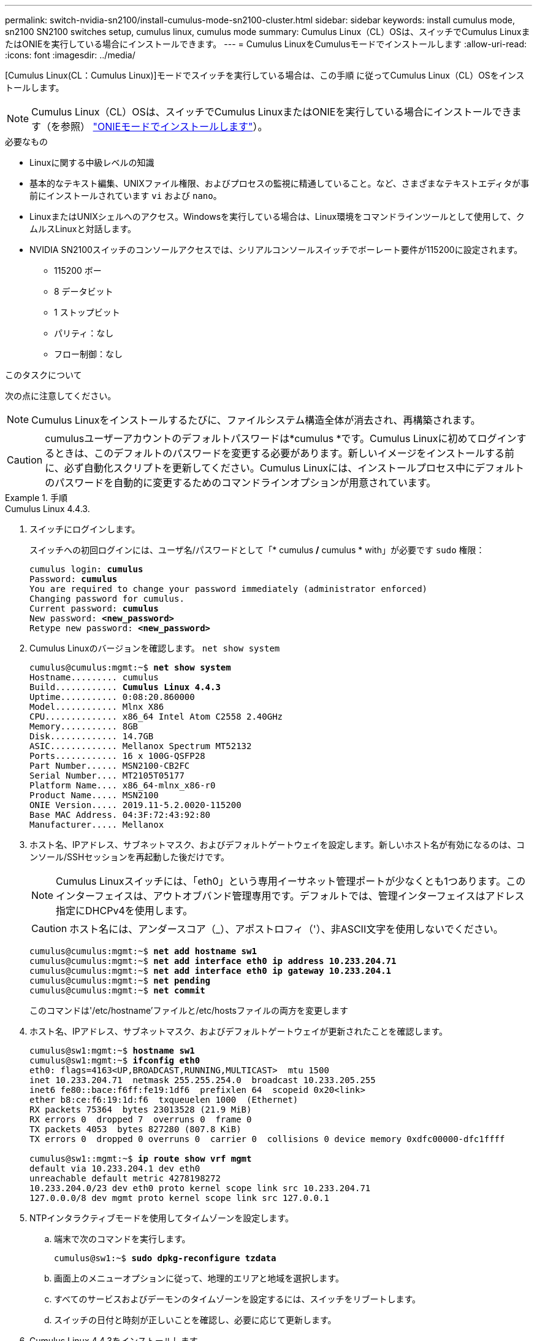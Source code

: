 ---
permalink: switch-nvidia-sn2100/install-cumulus-mode-sn2100-cluster.html 
sidebar: sidebar 
keywords: install cumulus mode, sn2100 SN2100 switches setup, cumulus linux, cumulus mode 
summary: Cumulus Linux（CL）OSは、スイッチでCumulus LinuxまたはONIEを実行している場合にインストールできます。 
---
= Cumulus LinuxをCumulusモードでインストールします
:allow-uri-read: 
:icons: font
:imagesdir: ../media/


[role="lead"]
[Cumulus Linux(CL：Cumulus Linux)]モードでスイッチを実行している場合は、この手順 に従ってCumulus Linux（CL）OSをインストールします。


NOTE: Cumulus Linux（CL）OSは、スイッチでCumulus LinuxまたはONIEを実行している場合にインストールできます（を参照） link:install-onie-mode-sn2100-cluster.html["ONIEモードでインストールします"]）。

.必要なもの
* Linuxに関する中級レベルの知識
* 基本的なテキスト編集、UNIXファイル権限、およびプロセスの監視に精通していること。など、さまざまなテキストエディタが事前にインストールされています `vi` および `nano`。
* LinuxまたはUNIXシェルへのアクセス。Windowsを実行している場合は、Linux環境をコマンドラインツールとして使用して、クムルスLinuxと対話します。
* NVIDIA SN2100スイッチのコンソールアクセスでは、シリアルコンソールスイッチでボーレート要件が115200に設定されます。
+
** 115200 ボー
** 8 データビット
** 1 ストップビット
** パリティ：なし
** フロー制御：なし




.このタスクについて
次の点に注意してください。


NOTE: Cumulus Linuxをインストールするたびに、ファイルシステム構造全体が消去され、再構築されます。


CAUTION: cumulusユーザーアカウントのデフォルトパスワードは*cumulus *です。Cumulus Linuxに初めてログインするときは、このデフォルトのパスワードを変更する必要があります。新しいイメージをインストールする前に、必ず自動化スクリプトを更新してください。Cumulus Linuxには、インストールプロセス中にデフォルトのパスワードを自動的に変更するためのコマンドラインオプションが用意されています。

.手順
[role="tabbed-block"]
====
.Cumulus Linux 4.4.3.
--
. スイッチにログインします。
+
スイッチへの初回ログインには、ユーザ名/パスワードとして「* cumulus */* cumulus * with」が必要です `sudo` 権限：

+
[listing, subs="+quotes"]
----
cumulus login: *cumulus*
Password: *cumulus*
You are required to change your password immediately (administrator enforced)
Changing password for cumulus.
Current password: *cumulus*
New password: *<new_password>*
Retype new password: *<new_password>*
----
. Cumulus Linuxのバージョンを確認します。 `net show system`
+
[listing, subs="+quotes"]
----
cumulus@cumulus:mgmt:~$ *net show system*
Hostname......... cumulus
Build............ *Cumulus Linux 4.4.3*
Uptime........... 0:08:20.860000
Model............ Mlnx X86
CPU.............. x86_64 Intel Atom C2558 2.40GHz
Memory........... 8GB
Disk............. 14.7GB
ASIC............. Mellanox Spectrum MT52132
Ports............ 16 x 100G-QSFP28
Part Number...... MSN2100-CB2FC
Serial Number.... MT2105T05177
Platform Name.... x86_64-mlnx_x86-r0
Product Name..... MSN2100
ONIE Version..... 2019.11-5.2.0020-115200
Base MAC Address. 04:3F:72:43:92:80
Manufacturer..... Mellanox
----
. ホスト名、IPアドレス、サブネットマスク、およびデフォルトゲートウェイを設定します。新しいホスト名が有効になるのは、コンソール/SSHセッションを再起動した後だけです。
+

NOTE: Cumulus Linuxスイッチには、「eth0」という専用イーサネット管理ポートが少なくとも1つあります。このインターフェイスは、アウトオブバンド管理専用です。デフォルトでは、管理インターフェイスはアドレス指定にDHCPv4を使用します。

+

CAUTION: ホスト名には、アンダースコア（_）、アポストロフィ（'）、非ASCII文字を使用しないでください。

+
[listing, subs="+quotes"]
----
cumulus@cumulus:mgmt:~$ *net add hostname sw1*
cumulus@cumulus:mgmt:~$ *net add interface eth0 ip address 10.233.204.71*
cumulus@cumulus:mgmt:~$ *net add interface eth0 ip gateway 10.233.204.1*
cumulus@cumulus:mgmt:~$ *net pending*
cumulus@cumulus:mgmt:~$ *net commit*
----
+
このコマンドは'/etc/hostname'ファイルと/etc/hostsファイルの両方を変更します

. ホスト名、IPアドレス、サブネットマスク、およびデフォルトゲートウェイが更新されたことを確認します。
+
[listing, subs="+quotes"]
----
cumulus@sw1:mgmt:~$ *hostname sw1*
cumulus@sw1:mgmt:~$ *ifconfig eth0*
eth0: flags=4163<UP,BROADCAST,RUNNING,MULTICAST>  mtu 1500
inet 10.233.204.71  netmask 255.255.254.0  broadcast 10.233.205.255
inet6 fe80::bace:f6ff:fe19:1df6  prefixlen 64  scopeid 0x20<link>
ether b8:ce:f6:19:1d:f6  txqueuelen 1000  (Ethernet)
RX packets 75364  bytes 23013528 (21.9 MiB)
RX errors 0  dropped 7  overruns 0  frame 0
TX packets 4053  bytes 827280 (807.8 KiB)
TX errors 0  dropped 0 overruns 0  carrier 0  collisions 0 device memory 0xdfc00000-dfc1ffff

cumulus@sw1::mgmt:~$ *ip route show vrf mgmt*
default via 10.233.204.1 dev eth0
unreachable default metric 4278198272
10.233.204.0/23 dev eth0 proto kernel scope link src 10.233.204.71
127.0.0.0/8 dev mgmt proto kernel scope link src 127.0.0.1
----
. NTPインタラクティブモードを使用してタイムゾーンを設定します。
+
.. 端末で次のコマンドを実行します。
+
[listing, subs="+quotes"]
----
cumulus@sw1:~$ *sudo dpkg-reconfigure tzdata*
----
.. 画面上のメニューオプションに従って、地理的エリアと地域を選択します。
.. すべてのサービスおよびデーモンのタイムゾーンを設定するには、スイッチをリブートします。
.. スイッチの日付と時刻が正しいことを確認し、必要に応じて更新します。


. Cumulus Linux 4.4.3をインストールします。
+
[listing, subs="+quotes"]
----
cumulus@sw1:mgmt:~$ *sudo onie-install -a -i http://_<web-server>/<path>_/cumulus-linux-4.4.3-mlx-amd64.bin*
----
+
インストーラがダウンロードを開始します。プロンプトが表示されたら「* y *」と入力します

. NVIDIA SN2100スイッチをリブートします。
+
[listing, subs="+quotes"]
----
cumulus@sw1:mgmt:~$ *sudo reboot*
----
. インストールが自動的に開始され'次のGRUB画面の選択肢が表示されますDo * not *（実行しない）を選択します。
+
** Cumulus - Linux GNU/Linux
** ONIE: OSのインストール
** クムルス-インストール
** Cumulus - Linux GNU/Linux


. ログインするには、手順1~4を繰り返します。
. Cumulus Linuxのバージョンが4.4.3であることを確認します。 `net show version`
+
[listing, subs="+quotes"]
----
cumulus@sw1:mgmt:~$ *net show version*
NCLU_VERSION=1.0-cl4.4.3u0
DISTRIB_ID="Cumulus Linux"
DISTRIB_RELEASE=*4.4.3*
DISTRIB_DESCRIPTION=*"Cumulus Linux 4.4.3"*
----
. 新しいユーザを作成し、に追加します `sudo` グループ：このユーザが有効になるのは、コンソール/SSHセッションが再起動された後だけです。
+
`sudo adduser --ingroup netedit admin`

+
[listing, subs="+quotes"]
----
cumulus@sw1:mgmt:~$ *sudo adduser --ingroup netedit admin*
[sudo] password for cumulus:
Adding user 'admin' ...
Adding new user 'admin' (1001) with group `netedit' ...
Creating home directory '/home/admin' ...
Copying files from '/etc/skel' ...
New password:
Retype new password:
passwd: password updated successfully
Changing the user information for admin
Enter the new value, or press ENTER for the default
Full Name []:
Room Number []:
Work Phone []:
Home Phone []:
Other []:
Is the information correct? [Y/n] *y*

cumulus@sw1:mgmt:~$ *sudo adduser admin sudo*
[sudo] password for cumulus:
Adding user `admin' to group `sudo' ...
Adding user admin to group sudo
Done.
cumulus@sw1:mgmt:~$ *exit*
logout
Connection to 10.233.204.71 closed.

[admin@cycrh6svl01 ~]$ ssh admin@10.233.204.71
admin@10.233.204.71's password:
Linux sw1 4.19.0-cl-1-amd64 #1 SMP Cumulus 4.19.206-1+cl4.4.1u1 (2021-09-09) x86_64
Welcome to NVIDIA Cumulus (R) Linux (R)

For support and online technical documentation, visit
http://www.cumulusnetworks.com/support

The registered trademark Linux (R) is used pursuant to a sublicense from LMI, the exclusive licensee of Linus Torvalds, owner of the mark on a world-wide basis.
admin@sw1:mgmt:~$
----


--
.Cumulus Linux 5.x
--
. スイッチにログインします。
+
スイッチへの初回ログインには、ユーザ名/パスワードとして「* cumulus */* cumulus * with」が必要です `sudo` 権限：

+
[listing, subs="+quotes"]
----
cumulus login: *cumulus*
Password: *cumulus*
You are required to change your password immediately (administrator enforced)
Changing password for cumulus.
Current password: *cumulus*
New password: *<new_password>*
Retype new password: *<new_password>*
----
. Cumulus Linuxのバージョンを確認します。 `nv show system`
+
[listing, subs="+quotes"]
----
cumulus@cumulus:mgmt:~$ *nv show system*
operational         applied              description
------------------- -------------------- ---------------------
hostname            cumulus              cumulus
build               Cumulus Linux 5.3.0  system build version
uptime              6 days, 8:37:36      system uptime
timezone            Etc/UTC              system time zone
----
. ホスト名、IPアドレス、サブネットマスク、およびデフォルトゲートウェイを設定します。新しいホスト名が有効になるのは、コンソール/SSHセッションを再起動した後だけです。
+

NOTE: Cumulus Linuxスイッチには、「eth0」という専用イーサネット管理ポートが少なくとも1つあります。このインターフェイスは、アウトオブバンド管理専用です。デフォルトでは、管理インターフェイスはアドレス指定にDHCPv4を使用します。

+

CAUTION: ホスト名には、アンダースコア（_）、アポストロフィ（'）、非ASCII文字を使用しないでください。

+
[listing, subs="+quotes"]
----
cumulus@cumulus:mgmt:~$ *nv add hostname sw1*
cumulus@cumulus:mgmt:~$ *nv add interface eth0 ip address 10.233.204.71*
cumulus@cumulus:mgmt:~$ *nv add interface eth0 ip gateway 10.233.204.1*
cumulus@cumulus:mgmt:~$ *nv pending*
cumulus@cumulus:mgmt:~$ *nv commit*
----
+
このコマンドは'/etc/hostname'ファイルと/etc/hostsファイルの両方を変更します

. ホスト名、IPアドレス、サブネットマスク、およびデフォルトゲートウェイが更新されたことを確認します。
+
[listing, subs="+quotes"]
----
cumulus@sw1:mgmt:~$ *hostname sw1*
cumulus@sw1:mgmt:~$ *ifconfig eth0*
eth0: flags=4163<UP,BROADCAST,RUNNING,MULTICAST>  mtu 1500
inet 10.233.204.71  netmask 255.255.254.0  broadcast 10.233.205.255
inet6 fe80::bace:f6ff:fe19:1df6  prefixlen 64  scopeid 0x20<link>
ether b8:ce:f6:19:1d:f6  txqueuelen 1000  (Ethernet)
RX packets 75364  bytes 23013528 (21.9 MiB)
RX errors 0  dropped 7  overruns 0  frame 0
TX packets 4053  bytes 827280 (807.8 KiB)
TX errors 0  dropped 0 overruns 0  carrier 0  collisions 0 device memory 0xdfc00000-dfc1ffff

cumulus@sw1::mgmt:~$ *ip route show vrf mgmt*
default via 10.233.204.1 dev eth0
unreachable default metric 4278198272
10.233.204.0/23 dev eth0 proto kernel scope link src 10.233.204.71
127.0.0.0/8 dev mgmt proto kernel scope link src 127.0.0.1
----
. NTPインタラクティブモードを使用してタイムゾーンを設定します。
+
.. 端末で次のコマンドを実行します。
+
[listing, subs="+quotes"]
----
cumulus@sw1:~$ *sudo dpkg-reconfigure tzdata*
----
.. 画面上のメニューオプションに従って、地理的エリアと地域を選択します。
.. すべてのサービスおよびデーモンのタイムゾーンを設定するには、スイッチをリブートします。
.. スイッチの日付と時刻が正しいことを確認し、必要に応じて更新します。


. Cumulus Linux 5.4をインストールします。
+
[listing, subs="+quotes"]
----
cumulus@sw1:mgmt:~$ *sudo onie-install -a -i http://_<web-server>/<path>_/cumulus-linux-5.4-mlx-amd64.bin*
----
+
インストーラがダウンロードを開始します。プロンプトが表示されたら「* y *」と入力します

. NVIDIA SN2100スイッチをリブートします。
+
[listing, subs="+quotes"]
----
cumulus@sw1:mgmt:~$ *sudo reboot*
----
. インストールが自動的に開始され'次のGRUB画面の選択肢が表示されますDo * not *（実行しない）を選択します。
+
** Cumulus - Linux GNU/Linux
** ONIE: OSのインストール
** クムルス-インストール
** Cumulus - Linux GNU/Linux


. ログインするには、手順1~4を繰り返します。
. Cumulus Linuxのバージョンが5.4であることを確認します。 `nv show system`
+
[listing, subs="+quotes"]
----
cumulus@cumulus:mgmt:~$ *nv show system*
operational         applied              description
------------------- -------------------- ---------------------
hostname            cumulus              cumulus
build               Cumulus Linux 5.4.0  system build version
uptime              6 days, 13:37:36     system uptime
timezone            Etc/UTC              system time zone
----
. 各ノードが各スイッチに接続されていることを確認します。
+
[listing, subs="+quotes"]
----
cumulus@sw1:mgmt:~$ *nv show lldp*

LocalPort  Speed  Mode        RemoteHost                          RemotePort
---------  -----  ----------  ----------------------------------  -----------
eth0       100M   Mgmt        mgmt-sw1                            Eth110/1/29
swp2s1     25G    Trunk/L2    node1                               e0a
swp15      100G   BondMember  sw2                                 swp15
swp16      100G   BondMember  sw2                                 swp16
----
. 新しいユーザを作成し、に追加します `sudo` グループ：このユーザが有効になるのは、コンソール/SSHセッションが再起動された後だけです。
+
`sudo adduser --ingroup netedit admin`

+
[listing, subs="+quotes"]
----
cumulus@sw1:mgmt:~$ *sudo adduser --ingroup netedit admin*
[sudo] password for cumulus:
Adding user 'admin' ...
Adding new user 'admin' (1001) with group `netedit' ...
Creating home directory '/home/admin' ...
Copying files from '/etc/skel' ...
New password:
Retype new password:
passwd: password updated successfully
Changing the user information for admin
Enter the new value, or press ENTER for the default
Full Name []:
Room Number []:
Work Phone []:
Home Phone []:
Other []:
Is the information correct? [Y/n] *y*

cumulus@sw1:mgmt:~$ *sudo adduser admin sudo*
[sudo] password for cumulus:
Adding user `admin' to group `sudo' ...
Adding user admin to group sudo
Done.
cumulus@sw1:mgmt:~$ *exit*
logout
Connection to 10.233.204.71 closed.

[admin@cycrh6svl01 ~]$ ssh admin@10.233.204.71
admin@10.233.204.71's password:
Linux sw1 4.19.0-cl-1-amd64 #1 SMP Cumulus 4.19.206-1+cl4.4.1u1 (2021-09-09) x86_64
Welcome to NVIDIA Cumulus (R) Linux (R)

For support and online technical documentation, visit
http://www.cumulusnetworks.com/support

The registered trademark Linux (R) is used pursuant to a sublicense from LMI, the exclusive licensee of Linus Torvalds, owner of the mark on a world-wide basis.
admin@sw1:mgmt:~$
----
. 管理者ユーザがアクセスできるユーザグループを追加します `nv` コマンド：
+
[listing, subs="+quotes"]
----
cumulus@sw1:mgmt:~$ *sudo adduser admin nvshow*
     [sudo] password for cumulus:
     Adding user 'admin' to group 'nvshow' ...
     Adding user admin to group nvshow
     Done.
----
+
を参照してください https://docs.nvidia.com/networking-ethernet-software/cumulus-linux-54/System-Configuration/Authentication-Authorization-and-Accounting/User-Accounts/["NVIDIAユーザーアカウント"^] を参照してください。



--
====
.次の手順
link:install-rcf-sn2100-cluster.html["リファレンス構成ファイル（RCF）スクリプトをインストールします"]。
